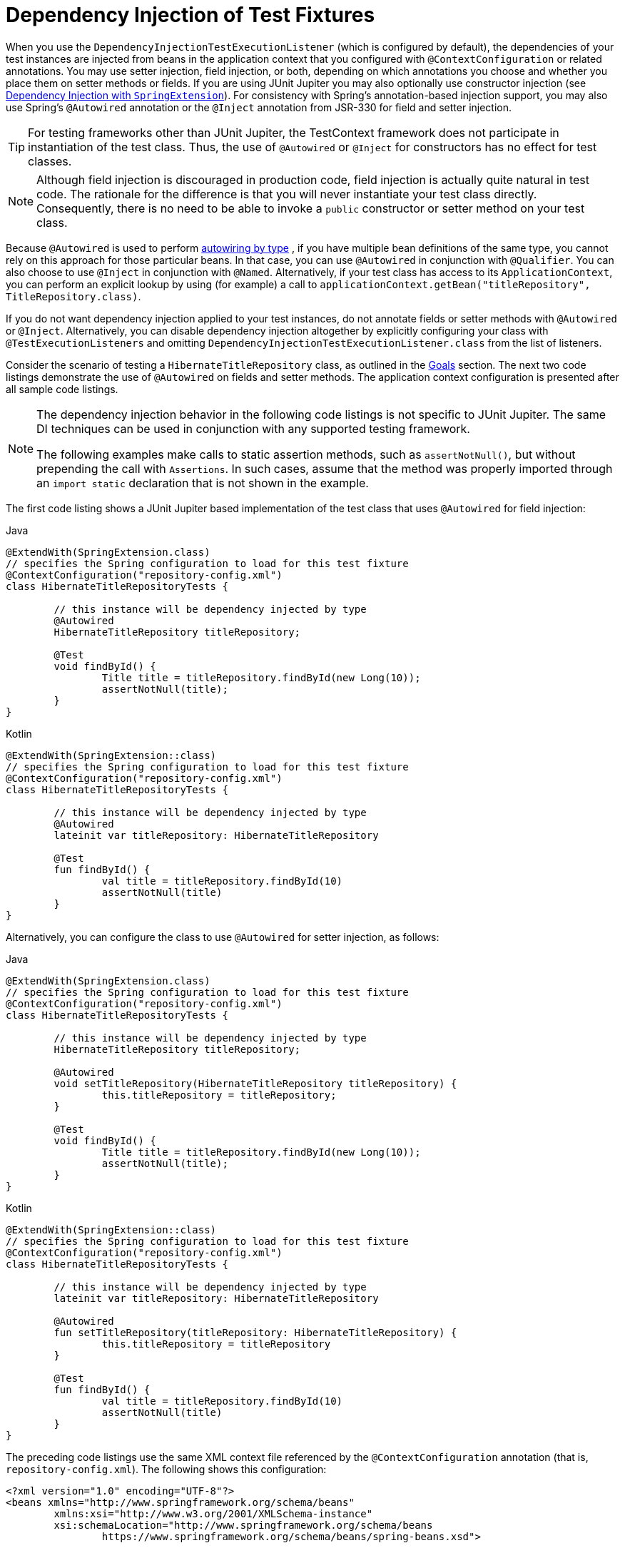[[testcontext-fixture-di]]
= Dependency Injection of Test Fixtures

When you use the `DependencyInjectionTestExecutionListener` (which is configured by
default), the dependencies of your test instances are injected from beans in the
application context that you configured with `@ContextConfiguration` or related
annotations. You may use setter injection, field injection, or both, depending on
which annotations you choose and whether you place them on setter methods or fields.
If you are using JUnit Jupiter you may also optionally use constructor injection
(see xref:testing/testcontext-framework/support-classes.adoc#testcontext-junit-jupiter-di[Dependency Injection with `SpringExtension`]). For consistency with Spring's annotation-based
injection support, you may also use Spring's `@Autowired` annotation or the `@Inject`
annotation from JSR-330 for field and setter injection.

TIP: For testing frameworks other than JUnit Jupiter, the TestContext framework does not
participate in instantiation of the test class. Thus, the use of `@Autowired` or
`@Inject` for constructors has no effect for test classes.

NOTE: Although field injection is discouraged in production code, field injection is
actually quite natural in test code. The rationale for the difference is that you will
never instantiate your test class directly. Consequently, there is no need to be able to
invoke a `public` constructor or setter method on your test class.

Because `@Autowired` is used to perform xref:core/beans/dependencies/factory-autowire.adoc[autowiring by type]
, if you have multiple bean definitions of the same type, you cannot rely on this
approach for those particular beans. In that case, you can use `@Autowired` in
conjunction with `@Qualifier`. You can also choose to use `@Inject` in conjunction with
`@Named`. Alternatively, if your test class has access to its `ApplicationContext`, you
can perform an explicit lookup by using (for example) a call to
`applicationContext.getBean("titleRepository", TitleRepository.class)`.

If you do not want dependency injection applied to your test instances, do not annotate
fields or setter methods with `@Autowired` or `@Inject`. Alternatively, you can disable
dependency injection altogether by explicitly configuring your class with
`@TestExecutionListeners` and omitting `DependencyInjectionTestExecutionListener.class`
from the list of listeners.

Consider the scenario of testing a `HibernateTitleRepository` class, as outlined in the
xref:testing/integration.adoc#integration-testing-goals[Goals] section. The next two code listings demonstrate the
use of `@Autowired` on fields and setter methods. The application context configuration
is presented after all sample code listings.

[NOTE]
====
The dependency injection behavior in the following code listings is not specific to JUnit
Jupiter. The same DI techniques can be used in conjunction with any supported testing
framework.

The following examples make calls to static assertion methods, such as `assertNotNull()`,
but without prepending the call with `Assertions`. In such cases, assume that the method
was properly imported through an `import static` declaration that is not shown in the
example.
====

The first code listing shows a JUnit Jupiter based implementation of the test class that
uses `@Autowired` for field injection:

[source,java,indent=0,subs="verbatim,quotes",role="primary"]
.Java
----
	@ExtendWith(SpringExtension.class)
	// specifies the Spring configuration to load for this test fixture
	@ContextConfiguration("repository-config.xml")
	class HibernateTitleRepositoryTests {

		// this instance will be dependency injected by type
		@Autowired
		HibernateTitleRepository titleRepository;

		@Test
		void findById() {
			Title title = titleRepository.findById(new Long(10));
			assertNotNull(title);
		}
	}
----

[source,kotlin,indent=0,subs="verbatim,quotes",role="secondary"]
.Kotlin
----
	@ExtendWith(SpringExtension::class)
	// specifies the Spring configuration to load for this test fixture
	@ContextConfiguration("repository-config.xml")
	class HibernateTitleRepositoryTests {

		// this instance will be dependency injected by type
		@Autowired
		lateinit var titleRepository: HibernateTitleRepository

		@Test
		fun findById() {
			val title = titleRepository.findById(10)
			assertNotNull(title)
		}
	}
----

Alternatively, you can configure the class to use `@Autowired` for setter injection, as
follows:

[source,java,indent=0,subs="verbatim,quotes",role="primary"]
.Java
----
	@ExtendWith(SpringExtension.class)
	// specifies the Spring configuration to load for this test fixture
	@ContextConfiguration("repository-config.xml")
	class HibernateTitleRepositoryTests {

		// this instance will be dependency injected by type
		HibernateTitleRepository titleRepository;

		@Autowired
		void setTitleRepository(HibernateTitleRepository titleRepository) {
			this.titleRepository = titleRepository;
		}

		@Test
		void findById() {
			Title title = titleRepository.findById(new Long(10));
			assertNotNull(title);
		}
	}
----

[source,kotlin,indent=0,subs="verbatim,quotes",role="secondary"]
.Kotlin
----
	@ExtendWith(SpringExtension::class)
	// specifies the Spring configuration to load for this test fixture
	@ContextConfiguration("repository-config.xml")
	class HibernateTitleRepositoryTests {

		// this instance will be dependency injected by type
		lateinit var titleRepository: HibernateTitleRepository

		@Autowired
		fun setTitleRepository(titleRepository: HibernateTitleRepository) {
			this.titleRepository = titleRepository
		}

		@Test
		fun findById() {
			val title = titleRepository.findById(10)
			assertNotNull(title)
		}
	}
----

The preceding code listings use the same XML context file referenced by the
`@ContextConfiguration` annotation (that is, `repository-config.xml`). The following
shows this configuration:

[source,xml,indent=0,subs="verbatim,quotes"]
----
	<?xml version="1.0" encoding="UTF-8"?>
	<beans xmlns="http://www.springframework.org/schema/beans"
		xmlns:xsi="http://www.w3.org/2001/XMLSchema-instance"
		xsi:schemaLocation="http://www.springframework.org/schema/beans
			https://www.springframework.org/schema/beans/spring-beans.xsd">

		<!-- this bean will be injected into the HibernateTitleRepositoryTests class -->
		<bean id="titleRepository" class="com.foo.repository.hibernate.HibernateTitleRepository">
			<property name="sessionFactory" ref="sessionFactory"/>
		</bean>

		<bean id="sessionFactory" class="org.springframework.orm.hibernate5.LocalSessionFactoryBean">
			<!-- configuration elided for brevity -->
		</bean>

	</beans>
----

[NOTE]
=====
If you are extending from a Spring-provided test base class that happens to use
`@Autowired` on one of its setter methods, you might have multiple beans of the affected
type defined in your application context (for example, multiple `DataSource` beans). In
such a case, you can override the setter method and use the `@Qualifier` annotation to
indicate a specific target bean, as follows (but make sure to delegate to the overridden
method in the superclass as well):

[source,java,indent=0,subs="verbatim,quotes",role="primary"]
.Java
----
	// ...

		@Autowired
		@Override
		public void setDataSource(@Qualifier("myDataSource") DataSource dataSource) {
			super.setDataSource(dataSource);
		}

	// ...
----

[source,kotlin,indent=0,subs="verbatim,quotes",role="secondary"]
.Kotlin
----
	// ...

		@Autowired
		override fun setDataSource(@Qualifier("myDataSource") dataSource: DataSource) {
			super.setDataSource(dataSource)
		}

	// ...
----

The specified qualifier value indicates the specific `DataSource` bean to inject,
narrowing the set of type matches to a specific bean. Its value is matched against
`<qualifier>` declarations within the corresponding `<bean>` definitions. The bean name
is used as a fallback qualifier value, so you can effectively also point to a specific
bean by name there (as shown earlier, assuming that `myDataSource` is the bean `id`).
=====



